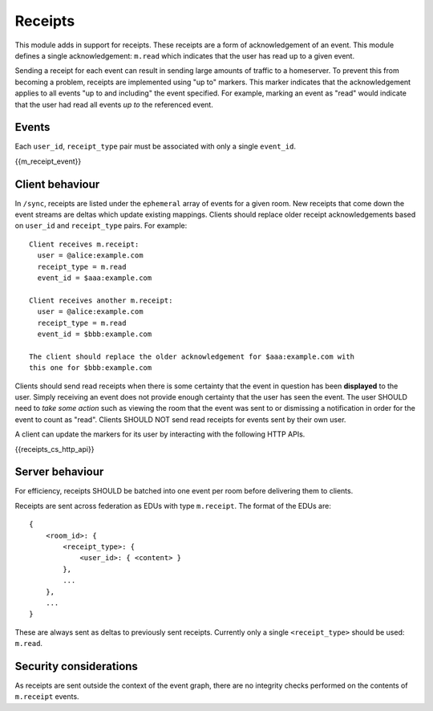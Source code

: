 .. Copyright 2016 OpenMarket Ltd
..
.. Licensed under the Apache License, Version 2.0 (the "License");
.. you may not use this file except in compliance with the License.
.. You may obtain a copy of the License at
..
..     http://www.apache.org/licenses/LICENSE-2.0
..
.. Unless required by applicable law or agreed to in writing, software
.. distributed under the License is distributed on an "AS IS" BASIS,
.. WITHOUT WARRANTIES OR CONDITIONS OF ANY KIND, either express or implied.
.. See the License for the specific language governing permissions and
.. limitations under the License.

Receipts
========

.. _module:receipts:

This module adds in support for receipts. These receipts are a form of
acknowledgement of an event. This module defines a single acknowledgement:
``m.read`` which indicates that the user has read up to a given event.

Sending a receipt for each event can result in sending large amounts of traffic
to a homeserver. To prevent this from becoming a problem, receipts are implemented
using "up to" markers. This marker indicates that the acknowledgement applies
to all events "up to and including" the event specified. For example, marking
an event as "read" would indicate that the user had read all events *up to* the
referenced event.

Events
------
Each ``user_id``, ``receipt_type`` pair must be associated with only a
single ``event_id``.

{{m_receipt_event}}

Client behaviour
----------------

In ``/sync``, receipts are listed under the ``ephemeral`` array of events
for a given room. New receipts that come down the event streams are deltas
which update existing mappings. Clients should replace older receipt acknowledgements
based on ``user_id`` and ``receipt_type`` pairs. For example::

  Client receives m.receipt:
    user = @alice:example.com
    receipt_type = m.read
    event_id = $aaa:example.com

  Client receives another m.receipt:
    user = @alice:example.com
    receipt_type = m.read
    event_id = $bbb:example.com

  The client should replace the older acknowledgement for $aaa:example.com with
  this one for $bbb:example.com

Clients should send read receipts when there is some certainty that the event in
question has been **displayed** to the user. Simply receiving an event does not
provide enough certainty that the user has seen the event. The user SHOULD need
to *take some action* such as viewing the room that the event was sent to or
dismissing a notification in order for the event to count as "read". Clients
SHOULD NOT send read receipts for events sent by their own user.

A client can update the markers for its user by interacting with the following
HTTP APIs.

{{receipts_cs_http_api}}

Server behaviour
----------------

For efficiency, receipts SHOULD be batched into one event per room before
delivering them to clients.

Receipts are sent across federation as EDUs with type ``m.receipt``. The
format of the EDUs are::

    {
        <room_id>: {
            <receipt_type>: {
                <user_id>: { <content> }
            },
            ...
        },
        ...
    }

These are always sent as deltas to previously sent receipts. Currently only a
single ``<receipt_type>`` should be used: ``m.read``.

Security considerations
-----------------------

As receipts are sent outside the context of the event graph, there are no
integrity checks performed on the contents of ``m.receipt`` events.

